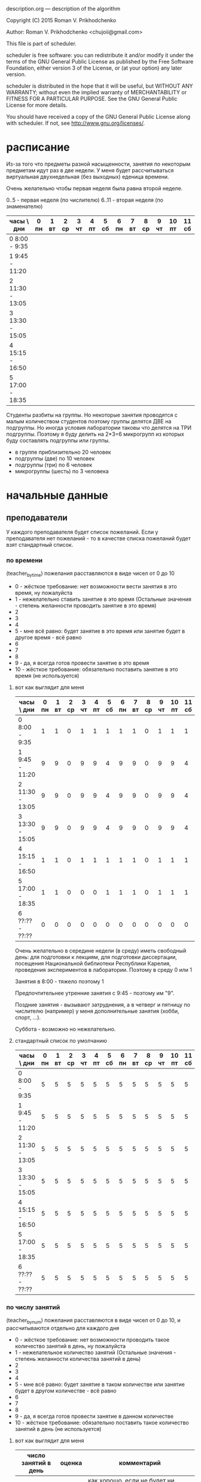 description.org --- description of the algorithm

Copyright (C) 2015 Roman V. Prikhodchenko



Author: Roman V. Prikhodchenko <chujoii@gmail.com>



  This file is part of scheduler.

  scheduler is free software: you can redistribute it and/or modify
  it under the terms of the GNU General Public License as published by
  the Free Software Foundation, either version 3 of the License, or
  (at your option) any later version.

  scheduler is distributed in the hope that it will be useful,
  but WITHOUT ANY WARRANTY; without even the implied warranty of
  MERCHANTABILITY or FITNESS FOR A PARTICULAR PURPOSE.  See the
  GNU General Public License for more details.

  You should have received a copy of the GNU General Public License
  along with scheduler.  If not, see <http://www.gnu.org/licenses/>.

* расписание 

Из-за того что предметы разной насыщенности, занятия по некоторым
предметам идут раз в две недели. У меня будет рассчитываться виртуальная
двухнедельная (без выходных) еденица времени.


Очень желательно чтобы первая неделя была равна второй неделе.

0..5 - первая неделя (по числителю)
6..11 - вторая неделя (по знаменателю)


| часы \ дни      | 0 пн | 1 вт | 2 ср | 3 чт | 4 пт | 5 сб | 6 пн | 7 вт | 8 ср | 9 чт | 10 пт | 11 сб |
|-----------------+------+------+------+------+------+------+------+------+------+------+-------+-------|
| 0  8:00 -  9:35 |      |      |      |      |      |      |      |      |      |      |       |       |
| 1  9:45 - 11:20 |      |      |      |      |      |      |      |      |      |      |       |       |
| 2 11:30 - 13:05 |      |      |      |      |      |      |      |      |      |      |       |       |
| 3 13:30 - 15:05 |      |      |      |      |      |      |      |      |      |      |       |       |
| 4 15:15 - 16:50 |      |      |      |      |      |      |      |      |      |      |       |       |
| 5 17:00 - 18:35 |      |      |      |      |      |      |      |      |      |      |       |       |


Студенты разбиты на группы.  Но некоторые занятия проводятся с малым
количеством студентов поэтому группы делятся ДВЕ на подгруппы.  Но
иногда условия лаборатории таковы что делятся на ТРИ подгруппы.
Поэтому я буду делить на 2*3=6 микрогрупп из которых буду составлять подгруппы или группы.


- в группе приблизительно 20 человек
- подгруппы   (две)   по 10 человек
- подгруппы   (три)   по  6 человек
- микрогруппы (шесть) по  3 человека

* начальные данные
** преподаватели
У каждого преподавателя будет список пожеланий. Если у преподавателя
нет пожеланий - то в качестве списка пожеланий будет взят стандартный список.

*** по времени
(teacher_by_time)
пожелания расставляются в виде чисел от 0 до 10

- 0 - жёсткое требование: нет возможности вести занятия в это время,
  ну пожалуйста
- 1 - нежелательно ставить занятие в это время (Остальные значения -
  степень желанности проводить занятие в это время)
- 2
- 3
- 4
- 5 - мне всё равно: будет занятие в это время или занятие будет в
  другое время - всё равно
- 6
- 7
- 8
- 9 - да, я всегда готов провести занятие в это время
- 10 - жёсткое требование: обязательно поставить занятие в это время
  (не используется)


**** вот как выглядит для меня

| часы \ дни      | 0 пн | 1 вт | 2 ср | 3 чт | 4 пт | 5 сб | 6 пн | 7 вт | 8 ср | 9 чт | 10 пт | 11 сб |
|-----------------+------+------+------+------+------+------+------+------+------+------+-------+-------|
| 0  8:00 -  9:35 |    1 |    1 |    0 |    1 |    1 |    1 |    1 |    1 |    0 |    1 |     1 |     1 |
| 1  9:45 - 11:20 |    9 |    9 |    0 |    9 |    9 |    4 |    9 |    9 |    0 |    9 |     9 |     4 |
| 2 11:30 - 13:05 |    9 |    9 |    0 |    9 |    9 |    4 |    9 |    9 |    0 |    9 |     9 |     4 |
| 3 13:30 - 15:05 |    9 |    9 |    0 |    9 |    9 |    4 |    9 |    9 |    0 |    9 |     9 |     4 |
| 4 15:15 - 16:50 |    1 |    1 |    0 |    1 |    1 |    1 |    1 |    1 |    0 |    1 |     1 |     1 |
| 5 17:00 - 18:35 |    1 |    1 |    0 |    0 |    0 |    1 |    1 |    1 |    0 |    1 |     1 |     1 |
| 6 ??:?? - ??:?? |    0 |    0 |    0 |    0 |    0 |    0 |    0 |    0 |    0 |    0 |     0 |     0 |

Очень желательно в середине недели (в среду) иметь свободный день: для
подготовки к лекциям, для подготовки диссертации, посещения
Национальной библиотеки Республики Карелия, проведения экспериментов в
лаборатории. Поэтому в среду 0 или 1

Занятия в 8:00 - тяжело поэтому 1

Предпочтительнее утренние занятия с 9:45   - поэтому им "9".

Поздние занятия - вызывают затруднения, а в четверг и пятницу по
числителю (например) у меня дополнительные занятия (хобби, спорт, ...).

Суббота - возможно но нежелательно.

**** стандартный список по умолчанию

| часы \ дни      | 0 пн | 1 вт | 2 ср | 3 чт | 4 пт | 5 сб | 6 пн | 7 вт | 8 ср | 9 чт | 10 пт | 11 сб |
|-----------------+------+------+------+------+------+------+------+------+------+------+-------+-------|
| 0  8:00 -  9:35 |    5 |    5 |    5 |    5 |    5 |    5 |    5 |    5 |    5 |    5 |     5 |     5 |
| 1  9:45 - 11:20 |    5 |    5 |    5 |    5 |    5 |    5 |    5 |    5 |    5 |    5 |     5 |     5 |
| 2 11:30 - 13:05 |    5 |    5 |    5 |    5 |    5 |    5 |    5 |    5 |    5 |    5 |     5 |     5 |
| 3 13:30 - 15:05 |    5 |    5 |    5 |    5 |    5 |    5 |    5 |    5 |    5 |    5 |     5 |     5 |
| 4 15:15 - 16:50 |    5 |    5 |    5 |    5 |    5 |    5 |    5 |    5 |    5 |    5 |     5 |     5 |
| 5 17:00 - 18:35 |    5 |    5 |    5 |    5 |    5 |    5 |    5 |    5 |    5 |    5 |     5 |     5 |
| 6 ??:?? - ??:?? |    5 |    5 |    5 |    5 |    5 |    5 |    5 |    5 |    5 |    5 |     5 |     5 |

*** по числу занятий
(teacher_by_num)
пожелания расставляются в виде чисел от 0 до 10, и рассчитываются
отдельно для каждого дня


- 0 - жёсткое требование: нет возможности проводить такое количество
  занятий в день, ну пожалуйста
- 1 - нежелательное количество занятий (Остальные значения - степень
  желанности количества занятий в день)
- 2
- 3
- 4
- 5 - мне всё равно: будет занятие в таком количестве или занятие
  будет в другом количестве - всё равно
- 6
- 7
- 8
- 9 - да, я всегда готов провести занятие в данном количестве
- 10 - жёсткое требование: обязательно поставить такое количество
  занятий в день (не используется)




**** вот как выглядит для меня

| число занятий в день | оценка | комментарий                                                                       |
|----------------------+--------+-----------------------------------------------------------------------------------|
|                    0 |      9 | как хорошо, если не будет ни одного занятия в день                                |
|                    1 |      1 | одно занятие в день слишком мало: я трачу больше времени на дорогу чем на занятие |
|                    2 |      2 | так себе                                                                          |
|                    3 |      9 | хорошо                                                                            |
|                    4 |      3 | так себе                                                                          |
|                    5 |      0 | Больше четырёх слишком тяжело                                                     |
|                    6 |      0 | Больше четырёх слишком тяжело                                                     |
|                    7 |      0 | Больше четырёх слишком тяжело                                                     |

**** стандартный список по умолчанию

| число занятий в день | оценка | комментарий                                                                       |
|----------------------+--------+-----------------------------------------------------------------------------------|
|                    0 |      7 | как хорошо, если не будет ни одного занятия в день                                |
|                    1 |      1 | одно занятие в день слишком мало: я трачу больше времени на дорогу чем на занятие |
|                    2 |      3 | так себе                                                                          |
|                    3 |      4 | хорошо                                                                            |
|                    4 |      3 | так себе                                                                          |
|                    5 |      2 | Больше четырёх слишком тяжело                                                     |
|                    6 |      1 | Больше четырёх слишком тяжело                                                     |
|                    7 |      0 | Больше четырёх слишком тяжело                                                     |


*** окна
(teacher_by_window)
"окна" - пустое занятие между существующими занятиями

пожелания расставляются в виде чисел от 0 до 10, и рассчитываются
отдельно для каждого дня


- 0 - жёсткое требование: нет возможности бездельничать такое
  количество времени в день, ну пожалуйста
- 1 - нежелательное количество окон (Остальные значения - степень
  желанности количества занятий в день)
- 2
- 3
- 4
- 5 - мне всё равно: будут окна в таком количестве или окна будет в
  другом количестве - всё равно
- 6
- 7
- 8
- 9 - да, я как раз собирался в столовку
- 10 - жёсткое требование: обязательно поставить такое количество
  занятий в день (не используется)



**** вот как выглядит для меня

| число окон в день | оценка | комментарий                                                                  |
|-------------------+--------+------------------------------------------------------------------------------|
|                 0 |      9 | как хорошо, если не будет ни одного окна в день                              |
|                 1 |      1 | для меня окно - плохо                                                        |
|                 2 |      0 | а два окна ну совсем плохо                                                   |
|                 3 |      0 |                                                                              |
|                 4 |      0 |                                                                              |
|                 5 |      0 | это значит пришёл на первую пару, потом 5 окон, в конце дня провёл одну пару |

**** стандартный список по умолчанию

| число окон в день | оценка | комментарий                                                                  |
|-------------------+--------+------------------------------------------------------------------------------|
|                 0 |      3 | как хорошо, если не будет ни одного окна в день                              |
|                 1 |      2 | для меня окно - плохо                                                        |
|                 2 |      1 | а два окна ну совсем плохо                                                   |
|                 3 |      0 |                                                                              |
|                 4 |      0 |                                                                              |
|                 5 |      0 | это значит пришёл на первую пару, потом 5 окон, в конце дня провёл одну пару |



** студенты

аналогично преподавателям
student_by_time, student_by_num, student_by_window
** занятия

вот как выглядит для меня

| преподаватель | микрогруппа      | предмет         | кабинет                    |
|---------------+------------------+-----------------+----------------------------|
| иванов        | 1, 2, 3, 4, 5, 6 | физика лекция   | любая лекционная аудитория |
| петров        | 1, 2, 3          | физика практика | обязательно 12             |
| петров        | 4, 5, 6          | физика практика | обязательно 12             |

** аудитории

бывают специализированные (лаборатории, компьютерные классы, большие залы)

| номер аудитории | количество микрогрупп |
|-----------------+-----------------------|
|               1 |                     9 |
|               2 |                     1 |
|               3 |                     0 |
|               4 |                     0 |
|             ... |                   ... |
|             361 |                   200 |

* алгоритм 
** Составление первоначального расписания
генерируется таблица (пустой бланк расписания или от предыдущей
итерации), содержащая список занятий



** Способ составления расписания
Занятия добавляются в расписание (случайно, перебором, или другим
методом)

В начале будет реализован случайный метод (как наиболее простой для
реализации)

Метод полного перебора скорее всего не сработает (слишком много
данных)

** Оценка расписания
Если остались неразмещённые занятия то оценка 0.


Для каждого занятия рассчитывается коэффициент по формуле:

lesson_mark = teacher_by_time * teacher_by_num * teacher_by_window *
              student_by_time * student_by_num * student_by_window

оценка расписания = (сумма всех lesson_mark) + (коэффициент равенства первой и второй недели)
